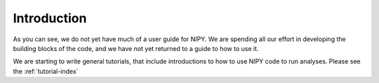 .. _introduction:

==============
 Introduction
==============

As you can see, we do not yet have much of a user guide for NIPY.  We
are spending all our effort in developing the building blocks of the
code, and we have not yet returned to a guide to how to use it.

We are starting to write general tutorials, that include introductions
to how to use NIPY code to run analyses.  Please see the 
:ref:`tutorial-index`



